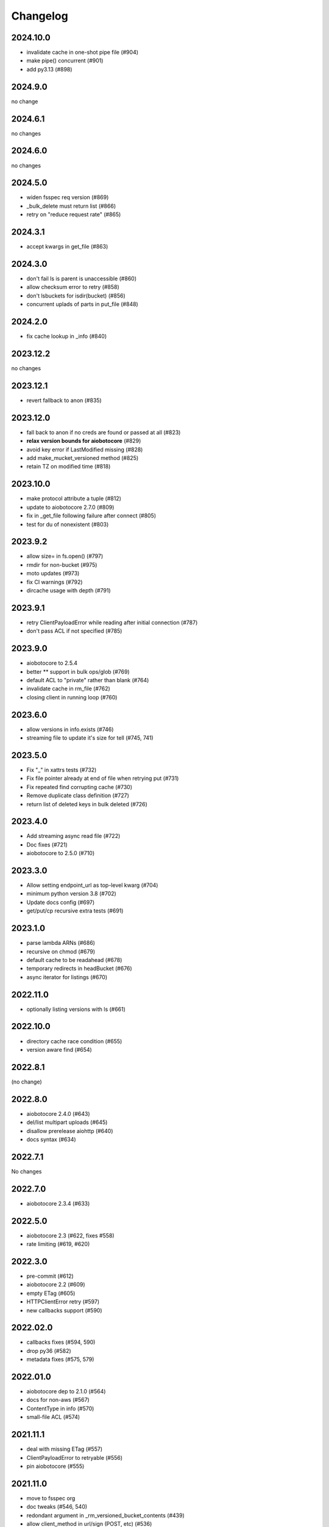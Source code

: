 Changelog
=========

2024.10.0
---------

- invalidate cache in one-shot pipe file (#904)
- make pipe() concurrent (#901)
- add py3.13 (#898)

2024.9.0
--------

no change

2024.6.1
--------

no changes

2024.6.0
--------

no changes

2024.5.0
--------

- widen fsspec req version (#869)
- _bulk_delete must return list (#866)
- retry on "reduce request rate" (#865)

2024.3.1
--------

- accept kwargs in get_file (#863)

2024.3.0
--------

- don't fail ls is parent is unaccessible (#860)
- allow checksum error to retry (#858)
- don't lsbuckets for isdir(bucket) (#856)
- concurrent uplads of parts in put_file (#848)

2024.2.0
--------

- fix cache lookup in _info (#840)

2023.12.2
---------

no changes

2023.12.1
---------

- revert fallback to anon (#835)

2023.12.0
---------

- fall back to anon if no creds are found or passed at all (#823)
- **relax version bounds for aiobotocore** (#829)
- avoid key error if LastModified missing (#828)
- add make_mucket_versioned method (#825)
- retain TZ on modified time (#818)

2023.10.0
---------

- make protocol attribute a tuple (#812)
- update to aiobotocore 2.7.0 (#809)
- fix in _get_file following failure after connect (#805)
- test for du of nonexistent (#803)

2023.9.2
--------

- allow size= in fs.open() (#797)
- rmdir for non-bucket (#975)
- moto updates (#973)
- fix CI warnings (#792)
- dircache usage with depth (#791)

2023.9.1
--------

- retry ClientPayloadError while reading after initial connection (#787)
- don't pass ACL if not specified (#785)

2023.9.0
--------

- aiobotocore to 2.5.4
- better ** support in bulk ops/glob (#769)
- default ACL to "private" rather than blank (#764)
- invalidate cache in rm_file (#762)
- closing client in running loop (#760)

2023.6.0
--------

- allow versions in info.exists (#746)
- streaming file to update it's size for tell (#745, 741)


2023.5.0
--------

- Fix "_" in xattrs tests (#732)
- Fix file pointer already at end of file when retrying put (#731)
- Fix repeated find corrupting cache (#730)
- Remove duplicate class definition (#727)
- return list of deleted keys in bulk deleted (#726)


2023.4.0
--------

- Add streaming async read file (#722)
- Doc fixes (#721)
- aiobotocore to 2.5.0 (#710)

2023.3.0
--------

- Allow setting endpoint_url as top-level kwarg (#704)
- minimum python version 3.8 (#702)
- Update docs config (#697)
- get/put/cp recursive extra tests (#691)

2023.1.0
--------

- parse lambda ARNs (#686)
- recursive on chmod (#679)
- default cache to be readahead (#678)
- temporary redirects in headBucket (#676)
- async iterator for listings (#670)


2022.11.0
---------

- optionally listing versions with ls (#661)

2022.10.0
---------

- directory cache race condition (#655)
- version aware find (#654)

2022.8.1
--------

(no change)

2022.8.0
--------

- aiobotocore 2.4.0 (#643)
- del/list multipart uploads (#645)
- disallow prerelease aiohttp (#640)
- docs syntax (#634)


2022.7.1
--------

No changes

2022.7.0
--------

- aiobotocore 2.3.4 (#633)


2022.5.0
--------

- aiobotocore 2.3 (#622, fixes #558)
- rate limiting (#619, #620)

2022.3.0
--------

- pre-commit (#612)
- aiobotocore 2.2 (#609)
- empty ETag (#605)
- HTTPClientError retry (#597)
- new callbacks support (#590)

2022.02.0
---------

- callbacks fixes (#594, 590)
- drop py36 (#582)
- metadata fixes (#575, 579)

2022.01.0
---------

- aiobotocore dep to 2.1.0 (#564)
- docs for non-aws (#567)
- ContentType in info (#570)
- small-file ACL (#574)

2021.11.1
---------

- deal with missing ETag (#557)
- ClientPayloadError to retryable (#556)
- pin aiobotocore (#555)

2021.11.0
---------

- move to fsspec org
- doc tweaks (#546, 540)
- redondant argument in _rm_versioned_bucket_contents (#439)
- allow client_method in url/sign (POST, etc) (#536)
- revert list_v2->head for info (#545)

2021.10.1
---------

- allow other methods than GET to url/sign (#536)

2021.10.0
---------

No changes (just released to keep pin with fsspec)

2021.09.0
---------

- check for bucket also with get_bucket_location (#533)
- update versioneer (#531)

2021.08.1
---------

- retry on IncompleteRead (#525)
- fix isdir for missing bucket (#522)
- raise for glob("*") (#5167)

2021.08.0
---------

- fix for aiobotocore update (#510)

2021.07.0
---------

- make bucket in put(recursive) (#496)
- non-truthy prefixes (#497)
- implement rm_file (#499)

2021.06.1
---------

- bucket region caching (#495)

2021.06.0
---------

- support "prefix" in directory listings (#486)
- support negative index in cat_file (#487, 488)
- don't requite ETag in file details (#480)

2021.05.0
---------

- optimize ``info``,``exists`` (and related) calls for non-version aware mode
- copy with entries without ETag (#480)
- find not to corrupts parent listing (#476)
- short listing to determine directory (#472, 471)

Version 2021.04.0
-----------------

- switch to calver and fsspec pin
- py36 (#462)
- async fixes (#456, 452)

Version 0.6.0
-------------

- update for fsspec 0.9.0 (#448)
- better errors (#443)
- cp to preserve ETAG (#441)
- CI (#435, #427, #395)
- 5GB PUT (#425)
- partial cat (#389)
- direct find (#360)


Version 0.5.0
-------------

- Asynchronous filesystem based on ``aiobotocore``


Version 0.4.0
-------------

- New instances no longer need reconnect (:pr:`244`) by `Martin Durant`_
- Always use multipart uploads when not autocommitting (:pr:`243`) by `Marius van Niekerk`_
- Create ``CONTRIBUTING.md`` (:pr:`248`) by `Jacob Tomlinson`_
- Use autofunction for ``S3Map`` sphinx autosummary (:pr:`251`) by `James Bourbeau`_
- Miscellaneous doc updates (:pr:`252`) by `James Bourbeau`_
- Support for Python 3.8 (:pr:`264`) by `Tom Augspurger`_
- Improved performance for ``isdir`` (:pr:`259`) by `Nate Yoder`_
- Increased the minimum required version of fsspec to 0.6.0

.. _`Martin Durant`: https://github.com/martindurant
.. _`Marius van Niekerk`: https://github.com/mariusvniekerk
.. _`Jacob Tomlinson`: https://github.com/jacobtomlinson
.. _`James Bourbeau`: https://github.com/jrbourbeau
.. _`Tom Augspurger`: https://github.com/TomAugspurger
.. _`Nate Yoder`: https://github.com/nateyoder
